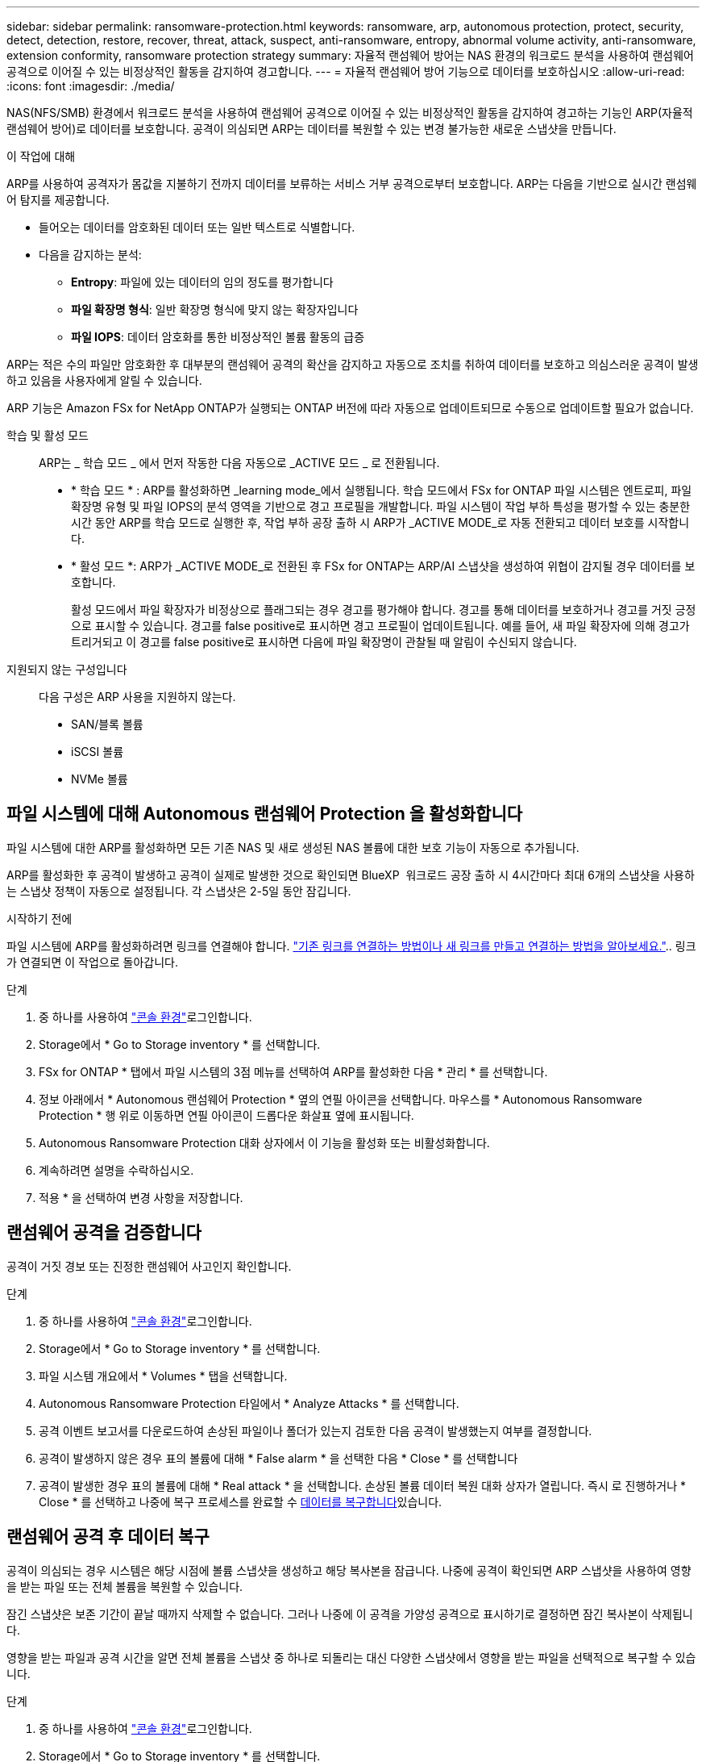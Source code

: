 ---
sidebar: sidebar 
permalink: ransomware-protection.html 
keywords: ransomware, arp, autonomous protection, protect, security, detect, detection, restore, recover, threat, attack, suspect, anti-ransomware, entropy, abnormal volume activity, anti-ransomware, extension conformity, ransomware protection strategy 
summary: 자율적 랜섬웨어 방어는 NAS 환경의 워크로드 분석을 사용하여 랜섬웨어 공격으로 이어질 수 있는 비정상적인 활동을 감지하여 경고합니다. 
---
= 자율적 랜섬웨어 방어 기능으로 데이터를 보호하십시오
:allow-uri-read: 
:icons: font
:imagesdir: ./media/


[role="lead"]
NAS(NFS/SMB) 환경에서 워크로드 분석을 사용하여 랜섬웨어 공격으로 이어질 수 있는 비정상적인 활동을 감지하여 경고하는 기능인 ARP(자율적 랜섬웨어 방어)로 데이터를 보호합니다. 공격이 의심되면 ARP는 데이터를 복원할 수 있는 변경 불가능한 새로운 스냅샷을 만듭니다.

.이 작업에 대해
ARP를 사용하여 공격자가 몸값을 지불하기 전까지 데이터를 보류하는 서비스 거부 공격으로부터 보호합니다. ARP는 다음을 기반으로 실시간 랜섬웨어 탐지를 제공합니다.

* 들어오는 데이터를 암호화된 데이터 또는 일반 텍스트로 식별합니다.
* 다음을 감지하는 분석:
+
** ** Entropy**: 파일에 있는 데이터의 임의 정도를 평가합니다
** ** 파일 확장명 형식**: 일반 확장명 형식에 맞지 않는 확장자입니다
** ** 파일 IOPS**: 데이터 암호화를 통한 비정상적인 볼륨 활동의 급증




ARP는 적은 수의 파일만 암호화한 후 대부분의 랜섬웨어 공격의 확산을 감지하고 자동으로 조치를 취하여 데이터를 보호하고 의심스러운 공격이 발생하고 있음을 사용자에게 알릴 수 있습니다.

ARP 기능은 Amazon FSx for NetApp ONTAP가 실행되는 ONTAP 버전에 따라 자동으로 업데이트되므로 수동으로 업데이트할 필요가 없습니다.

학습 및 활성 모드:: ARP는 _ 학습 모드 _ 에서 먼저 작동한 다음 자동으로 _ACTIVE 모드 _ 로 전환됩니다.
+
--
* * 학습 모드 * : ARP를 활성화하면 _learning mode_에서 실행됩니다. 학습 모드에서 FSx for ONTAP 파일 시스템은 엔트로피, 파일 확장명 유형 및 파일 IOPS의 분석 영역을 기반으로 경고 프로필을 개발합니다. 파일 시스템이 작업 부하 특성을 평가할 수 있는 충분한 시간 동안 ARP를 학습 모드로 실행한 후, 작업 부하 공장 출하 시 ARP가 _ACTIVE MODE_로 자동 전환되고 데이터 보호를 시작합니다.
* * 활성 모드 *: ARP가 _ACTIVE MODE_로 전환된 후 FSx for ONTAP는 ARP/AI 스냅샷을 생성하여 위협이 감지될 경우 데이터를 보호합니다.
+
활성 모드에서 파일 확장자가 비정상으로 플래그되는 경우 경고를 평가해야 합니다. 경고를 통해 데이터를 보호하거나 경고를 거짓 긍정 으로 표시할 수 있습니다. 경고를 false positive로 표시하면 경고 프로필이 업데이트됩니다. 예를 들어, 새 파일 확장자에 의해 경고가 트리거되고 이 경고를 false positive로 표시하면 다음에 파일 확장명이 관찰될 때 알림이 수신되지 않습니다.



--
지원되지 않는 구성입니다:: 다음 구성은 ARP 사용을 지원하지 않는다.
+
--
* SAN/블록 볼륨
* iSCSI 볼륨
* NVMe 볼륨


--




== 파일 시스템에 대해 Autonomous 랜섬웨어 Protection 을 활성화합니다

파일 시스템에 대한 ARP를 활성화하면 모든 기존 NAS 및 새로 생성된 NAS 볼륨에 대한 보호 기능이 자동으로 추가됩니다.

ARP를 활성화한 후 공격이 발생하고 공격이 실제로 발생한 것으로 확인되면 BlueXP  워크로드 공장 출하 시 4시간마다 최대 6개의 스냅샷을 사용하는 스냅샷 정책이 자동으로 설정됩니다. 각 스냅샷은 2-5일 동안 잠깁니다.

.시작하기 전에
파일 시스템에 ARP를 활성화하려면 링크를 연결해야 합니다. link:https://docs.netapp.com/us-en/workload-fsx-ontap/create-link.html["기존 링크를 연결하는 방법이나 새 링크를 만들고 연결하는 방법을 알아보세요."].. 링크가 연결되면 이 작업으로 돌아갑니다.

.단계
. 중 하나를 사용하여 link:https://docs.netapp.com/us-en/workload-setup-admin/console-experiences.html["콘솔 환경"^]로그인합니다.
. Storage에서 * Go to Storage inventory * 를 선택합니다.
. FSx for ONTAP * 탭에서 파일 시스템의 3점 메뉴를 선택하여 ARP를 활성화한 다음 * 관리 * 를 선택합니다.
. 정보 아래에서 * Autonomous 랜섬웨어 Protection * 옆의 연필 아이콘을 선택합니다. 마우스를 * Autonomous Ransomware Protection * 행 위로 이동하면 연필 아이콘이 드롭다운 화살표 옆에 표시됩니다.
. Autonomous Ransomware Protection 대화 상자에서 이 기능을 활성화 또는 비활성화합니다.
. 계속하려면 설명을 수락하십시오.
. 적용 * 을 선택하여 변경 사항을 저장합니다.




== 랜섬웨어 공격을 검증합니다

공격이 거짓 경보 또는 진정한 랜섬웨어 사고인지 확인합니다.

.단계
. 중 하나를 사용하여 link:https://docs.netapp.com/us-en/workload-setup-admin/console-experiences.html["콘솔 환경"^]로그인합니다.
. Storage에서 * Go to Storage inventory * 를 선택합니다.
. 파일 시스템 개요에서 * Volumes * 탭을 선택합니다.
. Autonomous Ransomware Protection 타일에서 * Analyze Attacks * 를 선택합니다.
. 공격 이벤트 보고서를 다운로드하여 손상된 파일이나 폴더가 있는지 검토한 다음 공격이 발생했는지 여부를 결정합니다.
. 공격이 발생하지 않은 경우 표의 볼륨에 대해 * False alarm * 을 선택한 다음 * Close * 를 선택합니다
. 공격이 발생한 경우 표의 볼륨에 대해 * Real attack * 을 선택합니다. 손상된 볼륨 데이터 복원 대화 상자가 열립니다. 즉시 로 진행하거나 * Close * 를 선택하고 나중에 복구 프로세스를 완료할 수 <<랜섬웨어 공격 후 데이터 복구,데이터를 복구합니다>>있습니다.




== 랜섬웨어 공격 후 데이터 복구

공격이 의심되는 경우 시스템은 해당 시점에 볼륨 스냅샷을 생성하고 해당 복사본을 잠급니다. 나중에 공격이 확인되면 ARP 스냅샷을 사용하여 영향을 받는 파일 또는 전체 볼륨을 복원할 수 있습니다.

잠긴 스냅샷은 보존 기간이 끝날 때까지 삭제할 수 없습니다. 그러나 나중에 이 공격을 가양성 공격으로 표시하기로 결정하면 잠긴 복사본이 삭제됩니다.

영향을 받는 파일과 공격 시간을 알면 전체 볼륨을 스냅샷 중 하나로 되돌리는 대신 다양한 스냅샷에서 영향을 받는 파일을 선택적으로 복구할 수 있습니다.

.단계
. 중 하나를 사용하여 link:https://docs.netapp.com/us-en/workload-setup-admin/console-experiences.html["콘솔 환경"^]로그인합니다.
. Storage에서 * Go to Storage inventory * 를 선택합니다.
. 파일 시스템 개요에서 * Volumes * 탭을 선택합니다.
. Autonomous Ransomware Protection 타일에서 * Analyze Attacks * 를 선택합니다.
. 공격이 발생한 경우 표의 볼륨에 대해 * Real attack * 을 선택합니다.
. 손상된 볼륨 데이터 복원 대화 상자에서 지침에 따라 파일 수준 또는 볼륨 수준에서 복원합니다. 대부분의 경우 전체 볼륨이 아닌 파일을 복원합니다.
. 복원을 완료한 후 * 닫기 * 를 선택합니다.


.결과
손상된 데이터가 복원되었습니다.
